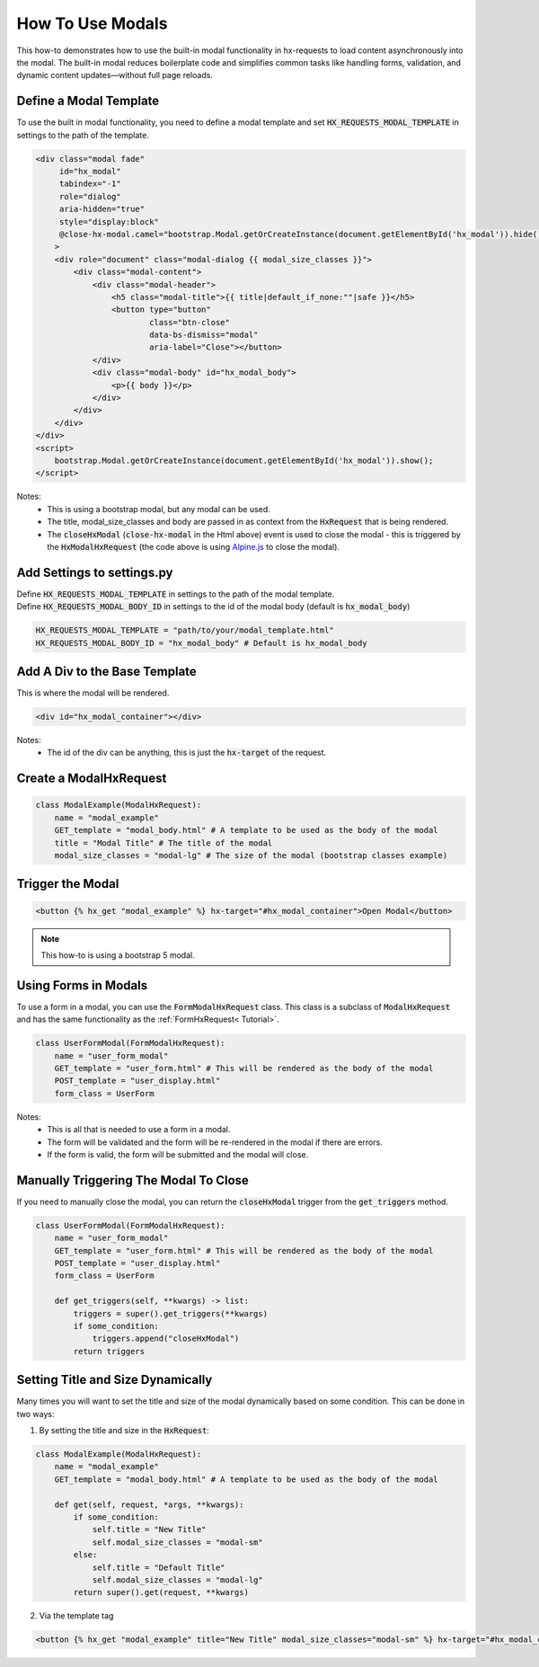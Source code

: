 How To Use Modals
-----------------


This how-to demonstrates how to use the built-in modal functionality in hx-requests to load content asynchronously into the modal.
The built-in modal reduces boilerplate code and simplifies common tasks like handling forms, validation, and dynamic content
updates—without full page reloads.



Define a Modal Template
~~~~~~~~~~~~~~~~~~~~~~~

To use the built in modal functionality, you need to define a modal template and set :code:`HX_REQUESTS_MODAL_TEMPLATE` in settings to the path of the template.

.. code-block:: html+django

    <div class="modal fade"
         id="hx_modal"
         tabindex="-1"
         role="dialog"
         aria-hidden="true"
         style="display:block"
         @close-hx-modal.camel="bootstrap.Modal.getOrCreateInstance(document.getElementById('hx_modal')).hide()"
        >
        <div role="document" class="modal-dialog {{ modal_size_classes }}">
            <div class="modal-content">
                <div class="modal-header">
                    <h5 class="modal-title">{{ title|default_if_none:""|safe }}</h5>
                    <button type="button"
                            class="btn-close"
                            data-bs-dismiss="modal"
                            aria-label="Close"></button>
                </div>
                <div class="modal-body" id="hx_modal_body">
                    <p>{{ body }}</p>
                </div>
            </div>
        </div>
    </div>
    <script>
        bootstrap.Modal.getOrCreateInstance(document.getElementById('hx_modal')).show();
    </script>



Notes:
    - This is using a bootstrap modal, but any modal can be used.
    - The title, modal_size_classes and body are passed in as context from the :code:`HxRequest` that is being rendered.
    - The :code:`closeHxModal` (:code:`close-hx-modal` in the Html above) event is used to close the modal - this is triggered by the :code:`HxModalHxRequest` (the code above is using `Alpine.js <https://alpinejs.dev/>`_ to close the modal).


Add Settings to settings.py
~~~~~~~~~~~~~~~~~~~~~~~~~~~~~~

| Define :code:`HX_REQUESTS_MODAL_TEMPLATE` in settings to the path of the modal template.
| Define :code:`HX_REQUESTS_MODAL_BODY_ID` in settings to the id of the modal body (default is :code:`hx_modal_body`)

.. code-block:: python

    HX_REQUESTS_MODAL_TEMPLATE = "path/to/your/modal_template.html"
    HX_REQUESTS_MODAL_BODY_ID = "hx_modal_body" # Default is hx_modal_body

Add A Div to the Base Template
~~~~~~~~~~~~~~~~~~~~~~~~~~~~~~

This is where the modal will be rendered.

.. code-block:: html+django

    <div id="hx_modal_container"></div>

Notes:
    - The id of the div can be anything, this is just the :code:`hx-target` of the request.


Create a ModalHxRequest
~~~~~~~~~~~~~~~~~~~~~~~

.. code-block:: python

    class ModalExample(ModalHxRequest):
        name = "modal_example"
        GET_template = "modal_body.html" # A template to be used as the body of the modal
        title = "Modal Title" # The title of the modal
        modal_size_classes = "modal-lg" # The size of the modal (bootstrap classes example)


Trigger the Modal
~~~~~~~~~~~~~~~~~

.. code-block:: html+django

    <button {% hx_get "modal_example" %} hx-target="#hx_modal_container">Open Modal</button>


.. note::

        This how-to is using a bootstrap 5 modal.


Using Forms in Modals
~~~~~~~~~~~~~~~~~~~~~

To use a form in a modal, you can use the :code:`FormModalHxRequest` class. This class is a subclass of :code:`ModalHxRequest`
and has the same functionality as the :ref:`FormHxRequest<   Tutorial>`.


.. code-block:: python

    class UserFormModal(FormModalHxRequest):
        name = "user_form_modal"
        GET_template = "user_form.html" # This will be rendered as the body of the modal
        POST_template = "user_display.html"
        form_class = UserForm

Notes:
    - This is all that is needed to use a form in a modal.
    - The form will be validated and the form will be re-rendered in the modal if there are errors.
    - If the form is valid, the form will be submitted and the modal will close.


Manually Triggering The Modal To Close
~~~~~~~~~~~~~~~~~~~~~~~~~~~~~~~~~~~~~~~

If you need to manually close the modal, you can return the :code:`closeHxModal` trigger from the :code:`get_triggers` method.

.. code-block:: python

    class UserFormModal(FormModalHxRequest):
        name = "user_form_modal"
        GET_template = "user_form.html" # This will be rendered as the body of the modal
        POST_template = "user_display.html"
        form_class = UserForm

        def get_triggers(self, **kwargs) -> list:
            triggers = super().get_triggers(**kwargs)
            if some_condition:
                triggers.append("closeHxModal")
            return triggers

Setting Title and Size Dynamically
~~~~~~~~~~~~~~~~~~~~~~~~~~~~~~~~~~~

Many times you will want to set the title and size of the modal dynamically based on some condition.
This can be done in two ways:

1. By setting the title and size in the :code:`HxRequest`:

.. code-block:: python

    class ModalExample(ModalHxRequest):
        name = "modal_example"
        GET_template = "modal_body.html" # A template to be used as the body of the modal

        def get(self, request, *args, **kwargs):
            if some_condition:
                self.title = "New Title"
                self.modal_size_classes = "modal-sm"
            else:
                self.title = "Default Title"
                self.modal_size_classes = "modal-lg"
            return super().get(request, **kwargs)


2. Via the template tag

.. code-block:: html+django

    <button {% hx_get "modal_example" title="New Title" modal_size_classes="modal-sm" %} hx-target="#hx_modal_container">Open Modal</button>
